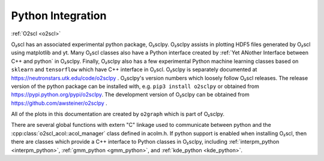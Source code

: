 Python Integration
==================

:ref:`O2scl <o2scl>`

O₂scl has an associated experimental python package, O₂sclpy. O₂sclpy
assists in plotting HDF5 files generated by O₂scl using matplotlib and
yt. Many O₂scl classes also have a Python interface created by
:ref:`Yet ANother Interface between C++ and python` in O₂sclpy.
Finally, O₂sclpy also has a few experimental Python machine learning
classes based on ``sklearn`` and ``tensorflow`` which have C++
interface in O₂scl. O₂sclpy is separately documented at
https://neutronstars.utk.edu/code/o2sclpy . O₂sclpy's version numbers
which loosely follow O₂scl releases. The release version of the python
package can be installed with, e.g. ``pip3 install o2sclpy`` or
obtained from https://pypi.python.org/pypi/o2sclpy. The development
version of O₂sclpy can be obtained from
https://github.com/awsteiner/o2sclpy .

All of the plots in this documentation are created by ``o2graph``
which is part of O₂sclpy.

There are several global functions with extern "C" linkage used to
communicate between python and the
:cpp:class:`o2scl_acol::acol_manager` class defined in acolm.h. If
python support is enabled when installing O₂scl, then there are
classes which provide a C++ interface to Python classes in O₂sclpy,
including :ref:`interpm_python <interpm_python>`, :ref:`gmm_python
<gmm_python>`, and :ref:`kde_python <kde_python>`.
